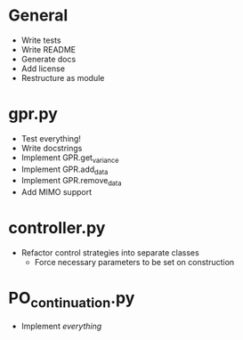 * General
    - Write tests
    - Write README
    - Generate docs
    - Add license
    - Restructure as module
* gpr.py
    - Test everything!
    - Write docstrings
    - Implement GPR.get_variance
    - Implement GPR.add_data
    - Implement GPR.remove_data
    - Add MIMO support
* controller.py
    - Refactor control strategies into separate classes
      - Force necessary parameters to be set on construction
* PO_continuation.py
    - Implement /everything/
